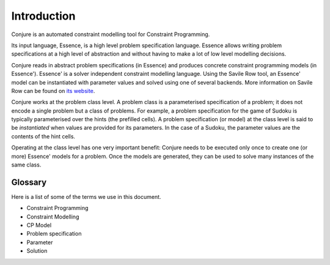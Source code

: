 
.. _introduction:

Introduction
============

Conjure is an automated constraint modelling tool for Constraint Programming.

Its input language, Essence, is a high level problem specification language.
Essence allows writing problem specifications at a high level of abstraction and without having to make a lot of low level modelling decisions.

Conjure reads in abstract problem specifications (in Essence) and produces concrete constraint programming models (in Essence').
Essence' is a solver independent constraint modelling language.
Using the Savile Row tool, an Essence' model can be instantiated with parameter values and solved using one of several backends.
More information on Savile Row can be found on `its website <http://savilerow.cs.st-andrews.ac.uk>`_.

Conjure works at the problem class level.
A problem class is a parameterised specification of a problem; it does not encode a single problem but a class of problems.
For example, a problem specification for the game of Sudoku is typically parameterised over the hints (the prefilled cells).
A problem specification (or model) at the class level is said to be *instantiated* when values are provided for its parameters.
In the case of a Sudoku, the parameter values are the contents of the hint cells.

Operating at the class level has one very important benefit: Conjure needs to be executed only once to create one (or more) Essence' models for a problem.
Once the models are generated, they can be used to solve many instances of the same class.


Glossary
--------

Here is a list of some of the terms we use in this document.

.. todo::

    We should probably expalin what these are as well, instead of just listing. Later.

* Constraint Programming
* Constraint Modelling
* CP Model
* Problem specification
* Parameter
* Solution
